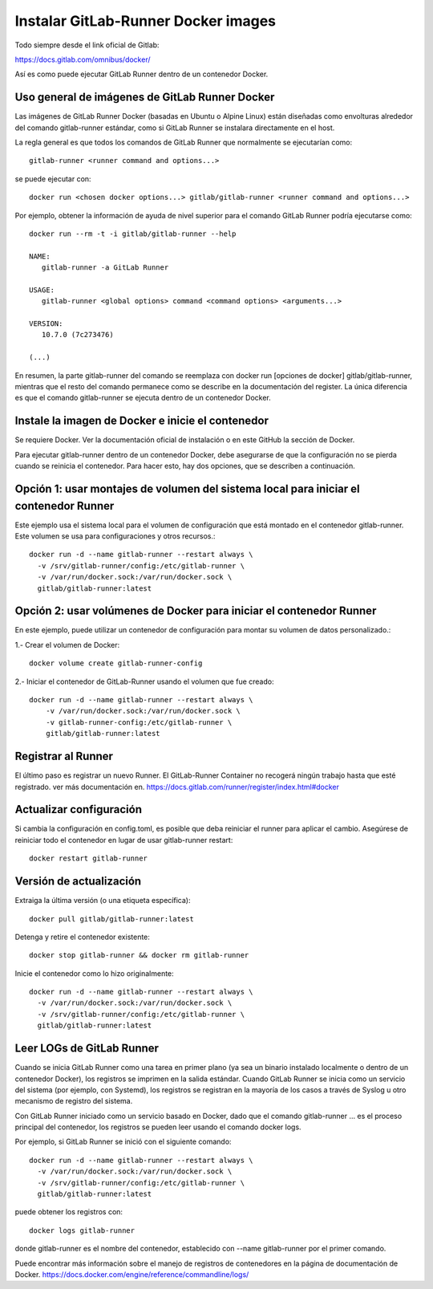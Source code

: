 Instalar GitLab-Runner Docker images
===================================

Todo siempre desde el link oficial de Gitlab:

https://docs.gitlab.com/omnibus/docker/


Así es como puede ejecutar GitLab Runner dentro de un contenedor Docker.

Uso general de imágenes de GitLab Runner Docker
+++++++++++++++++++++++++++++++++++++++++++++++++

Las imágenes de GitLab Runner Docker (basadas en Ubuntu o Alpine Linux) están diseñadas como envolturas alrededor del comando gitlab-runner estándar, como si GitLab Runner se instalara directamente en el host.


La regla general es que todos los comandos de GitLab Runner que normalmente se ejecutarían como::

	gitlab-runner <runner command and options...>


se puede ejecutar con::

	docker run <chosen docker options...> gitlab/gitlab-runner <runner command and options...>

Por ejemplo, obtener la información de ayuda de nivel superior para el comando GitLab Runner podría ejecutarse como::

	docker run --rm -t -i gitlab/gitlab-runner --help

	NAME:
	   gitlab-runner -a GitLab Runner

	USAGE:
	   gitlab-runner <global options> command <command options> <arguments...>

	VERSION:
	   10.7.0 (7c273476)

	(...)

En resumen, la parte gitlab-runner del comando se reemplaza con docker run [opciones de docker] gitlab/gitlab-runner, mientras que el resto del comando permanece como se describe en la documentación del register. La única diferencia es que el comando gitlab-runner se ejecuta dentro de un contenedor Docker.

Instale la imagen de Docker e inicie el contenedor
+++++++++++++++++++++++++++++++++++++++++++++++++

Se requiere Docker. Ver la documentación oficial de instalación o en este GitHub la sección de Docker.

Para ejecutar gitlab-runner dentro de un contenedor Docker, debe asegurarse de que la configuración no se pierda cuando se reinicia el contenedor. Para hacer esto, hay dos opciones, que se describen a continuación.

Opción 1: usar montajes de volumen del sistema local para iniciar el contenedor Runner
++++++++++++++++

Este ejemplo usa el sistema local para el volumen de configuración que está montado en el contenedor gitlab-runner. Este volumen se usa para configuraciones y otros recursos.::

	   docker run -d --name gitlab-runner --restart always \
	     -v /srv/gitlab-runner/config:/etc/gitlab-runner \
	     -v /var/run/docker.sock:/var/run/docker.sock \
	     gitlab/gitlab-runner:latest

Opción 2: usar volúmenes de Docker para iniciar el contenedor Runner
++++++++++++++++++++

En este ejemplo, puede utilizar un contenedor de configuración para montar su volumen de datos personalizado.:

1.- Crear el volumen de Docker::

	docker volume create gitlab-runner-config

2.- Iniciar el contenedor de GitLab-Runner usando el volumen que fue creado::

	docker run -d --name gitlab-runner --restart always \
	    -v /var/run/docker.sock:/var/run/docker.sock \
	    -v gitlab-runner-config:/etc/gitlab-runner \
	    gitlab/gitlab-runner:latest

Registrar al Runner
+++++++++++++++++

El último paso es registrar un nuevo Runner. El GitLab-Runner Container no recogerá ningún trabajo hasta que esté registrado. ver más documentación en. https://docs.gitlab.com/runner/register/index.html#docker

Actualizar configuración
+++++++++++++++++

Si cambia la configuración en config.toml, es posible que deba reiniciar el runner para aplicar el cambio. Asegúrese de reiniciar todo el contenedor en lugar de usar gitlab-runner restart::

	docker restart gitlab-runner

Versión de actualización
++++++++++++++++++++++

Extraiga la última versión (o una etiqueta específica)::

	docker pull gitlab/gitlab-runner:latest

Detenga y retire el contenedor existente::

	docker stop gitlab-runner && docker rm gitlab-runner

Inicie el contenedor como lo hizo originalmente::

	docker run -d --name gitlab-runner --restart always \
	  -v /var/run/docker.sock:/var/run/docker.sock \
	  -v /srv/gitlab-runner/config:/etc/gitlab-runner \
	  gitlab/gitlab-runner:latest

Leer LOGs de GitLab Runner
++++++++++++++++++++++++

Cuando se inicia GitLab Runner como una tarea en primer plano (ya sea un binario instalado localmente o dentro de un contenedor Docker), los registros se imprimen en la salida estándar. Cuando GitLab Runner se inicia como un servicio del sistema (por ejemplo, con Systemd), los registros se registran en la mayoría de los casos a través de Syslog u otro mecanismo de registro del sistema.

Con GitLab Runner iniciado como un servicio basado en Docker, dado que el comando gitlab-runner ... es el proceso principal del contenedor, los registros se pueden leer usando el comando docker logs.

Por ejemplo, si GitLab Runner se inició con el siguiente comando::

	docker run -d --name gitlab-runner --restart always \
	  -v /var/run/docker.sock:/var/run/docker.sock \
	  -v /srv/gitlab-runner/config:/etc/gitlab-runner \
	  gitlab/gitlab-runner:latest


puede obtener los registros con::

	docker logs gitlab-runner


donde gitlab-runner es el nombre del contenedor, establecido con --name gitlab-runner por el primer comando.

Puede encontrar más información sobre el manejo de registros de contenedores en la página de documentación de Docker. https://docs.docker.com/engine/reference/commandline/logs/




